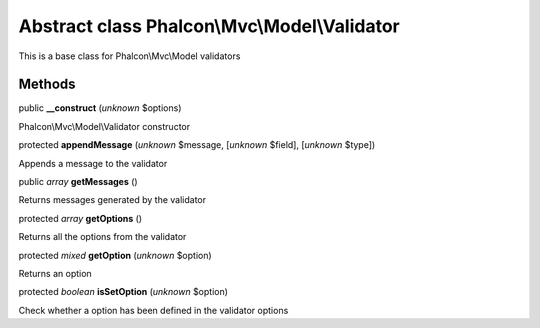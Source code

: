 Abstract class **Phalcon\\Mvc\\Model\\Validator**
=================================================

This is a base class for Phalcon\\Mvc\\Model validators


Methods
-------

public  **__construct** (*unknown* $options)

Phalcon\\Mvc\\Model\\Validator constructor



protected  **appendMessage** (*unknown* $message, [*unknown* $field], [*unknown* $type])

Appends a message to the validator



public *array*  **getMessages** ()

Returns messages generated by the validator



protected *array*  **getOptions** ()

Returns all the options from the validator



protected *mixed*  **getOption** (*unknown* $option)

Returns an option



protected *boolean*  **isSetOption** (*unknown* $option)

Check whether a option has been defined in the validator options



